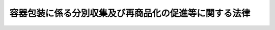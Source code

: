 .. _H07HO112:

======================================================
容器包装に係る分別収集及び再商品化の促進等に関する法律
======================================================

.. raw:: html
    
    
    <b>容器包装に係る分別収集及び再商品化の促進等に関する法律<br>
    （平成七年六月十六日法律第百十二号）</b><br><br><div align="right">最終改正：平成二三年八月三〇日法律第一〇五号</div><br><a name="0000000000000000000000000000000000000000000000000000000000000000000000000000000"></a>
    <br>
    　<a href="#1000000000001000000000000000000000000000000000000000000000000000000000000000000" target="data">第一章　総則（第一条・第二条）</a>
    <br>
    　<a href="#1000000000002000000000000000000000000000000000000000000000000000000000000000000" target="data">第二章　基本方針等（第三条―第六条）</a>
    <br>
    　<a href="#1000000000003000000000000000000000000000000000000000000000000000000000000000000" target="data">第三章　再商品化計画（第七条）</a>
    <br>
    　<a href="#1000000000004000000000000000000000000000000000000000000000000000000000000000000" target="data">第四章　排出の抑制（第七条の二―第七条の七）  </a>
    <br>
    　<a href="#1000000000005000000000000000000000000000000000000000000000000000000000000000000" target="data">第五章　分別収集（第八条―第十条の二）</a>
    <br>
    　<a href="#1000000000006000000000000000000000000000000000000000000000000000000000000000000" target="data">第六章　再商品化の実施（第十一条―第二十条） </a>
    <br>
    　<a href="#1000000000007000000000000000000000000000000000000000000000000000000000000000000" target="data">第七章　指定法人（第二十一条―第三十二条） </a>
    <br>
    　<a href="#1000000000008000000000000000000000000000000000000000000000000000000000000000000" target="data">第八章　雑則（第三十三条―第四十五条） </a>
    <br>
    　<a href="#1000000000009000000000000000000000000000000000000000000000000000000000000000000" target="data">第九章　罰則（第四十六条―第四十九条） </a>
    <br>
    　<a href="#5000000000000000000000000000000000000000000000000000000000000000000000000000000" target="data">附則</a>
    <br><p>　　　<b><a name="1000000000001000000000000000000000000000000000000000000000000000000000000000000">第一章　総則</a>
    </b>
    </p><p>
    </p><div class="arttitle"><a name="1000000000000000000000000000000000000000000000000100000000000000000000000000000">（目的）</a>
    </div><div class="item"><b>第一条</b>
    <a name="1000000000000000000000000000000000000000000000000100000000001000000000000000000"></a>
    　この法律は、容器包装廃棄物の排出の抑制並びにその分別収集及びこれにより得られた分別基準適合物の再商品化を促進するための措置を講ずること等により、一般廃棄物の減量及び再生資源の十分な利用等を通じて、廃棄物の適正な処理及び資源の有効な利用の確保を図り、もって生活環境の保全及び国民経済の健全な発展に寄与することを目的とする。
    </div>
    
    <p>
    </p><div cla>
    <div class="item"><b><a name="1000000000000000000000000000000000000000000000000200000000002000000000000000000">２</a>
    </b>
    　この法律において「特定容器」とは、容器包装のうち、商品の容器（商品の容器自体が有償である場合を含む。）であるものとして主務省令で定めるものをいう。
    </div>
    <div class="item"><b><a name="1000000000000000000000000000000000000000000000000200000000003000000000000000000">３</a>
    </b>
    　この法律において「特定包装」とは、容器包装のうち、特定容器以外のものをいう。
    </div>
    <div class="item"><b><a name="1000000000000000000000000000000000000000000000000200000000004000000000000000000">４</a>
    </b>
    　この法律において「容器包装廃棄物」とは、容器包装が一般廃棄物（<a href="/cgi-bin/idxrefer.cgi?H_FILE=%8f%ba%8e%6c%8c%dc%96%40%88%ea%8e%4f%8e%b5&amp;REF_NAME=%94%70%8a%fc%95%a8%82%cc%8f%88%97%9d%8b%79%82%d1%90%b4%91%7c%82%c9%8a%d6%82%b7%82%e9%96%40%97%a5&amp;ANCHOR_F=&amp;ANCHOR_T=" target="inyo">廃棄物の処理及び清掃に関する法律</a>
    （昭和四十五年法律第百三十七号。以下「廃棄物処理法」という。）<a href="/cgi-bin/idxrefer.cgi?H_FILE=%8f%ba%8e%6c%8c%dc%96%40%88%ea%8e%4f%8e%b5&amp;REF_NAME=%91%e6%93%f1%8f%f0%91%e6%93%f1%8d%80&amp;ANCHOR_F=1000000000000000000000000000000000000000000000000200000000002000000000000000000&amp;ANCHOR_T=1000000000000000000000000000000000000000000000000200000000002000000000000000000#1000000000000000000000000000000000000000000000000200000000002000000000000000000" target="inyo">第二条第二項</a>
    に規定する一般廃棄物をいう。以下同じ。）となったものをいう。
    </div>
    <div class="item"><b><a name="1000000000000000000000000000000000000000000000000200000000005000000000000000000">５</a>
    </b>
    　この法律において「分別収集」とは、廃棄物を分別して収集し、及びその収集した廃棄物について、必要に応じ、分別、圧縮その他環境省令で定める行為を行うことをいう。
    </div>
    <div class="item"><b><a name="1000000000000000000000000000000000000000000000000200000000006000000000000000000">６</a>
    </b>
    　この法律において「分別基準適合物」とは、市町村が第八条に規定する市町村分別収集計画に基づき容器包装廃棄物について分別収集をして得られた物のうち、環境省令で定める基準に適合するものであって、主務省令で定める設置の基準に適合する施設として主務大臣が市町村の意見を聴いて指定する施設において保管されているもの（有償又は無償で譲渡できることが明らかで再商品化をする必要がない物として主務省令で定める物を除く。）をいう。
    </div>
    <div class="item"><b><a name="1000000000000000000000000000000000000000000000000200000000007000000000000000000">７</a>
    </b>
    　この法律において「特定分別基準適合物」とは、主務省令で定める容器包装の区分（以下「容器包装区分」という。）ごとに主務省令で定める分別基準適合物をいう。
    </div>
    <div class="item"><b><a name="1000000000000000000000000000000000000000000000000200000000008000000000000000000">８</a>
    </b>
    　この法律において分別基準適合物について「再商品化」とは、次に掲げる行為をいう。
    <div class="number"><b><a name="1000000000000000000000000000000000000000000000000200000000008000000001000000000">一</a>
    </b>
    　自ら分別基準適合物を製品（燃料として利用される製品にあっては、政令で定めるものに限る。）の原材料として利用すること。
    </div>
    <div class="number"><b><a name="1000000000000000000000000000000000000000000000000200000000008000000002000000000">二</a>
    </b>
    　自ら燃料以外の用途で分別基準適合物を製品としてそのまま使用すること。
    </div>
    <div class="number"><b><a name="1000000000000000000000000000000000000000000000000200000000008000000003000000000">三</a>
    </b>
    　分別基準適合物について、第一号に規定する製品の原材料として利用する者に有償又は無償で譲渡し得る状態にすること。
    </div>
    <div class="number"><b><a name="1000000000000000000000000000000000000000000000000200000000008000000004000000000">四</a>
    </b>
    　分別基準適合物について、第一号に規定する製品としてそのまま使用する者に有償又は無償で譲渡し得る状態にすること。
    </div>
    </div>
    <div class="item"><b><a name="1000000000000000000000000000000000000000000000000200000000009000000000000000000">９</a>
    </b>
    　この法律において容器包装について「用いる」とは、次に掲げる行為をいう。
    <div class="number"><b><a name="1000000000000000000000000000000000000000000000000200000000009000000001000000000">一</a>
    </b>
    　その販売する商品を容器包装に入れ、又は容器包装で包む行為（他の者（<a href="/cgi-bin/idxrefer.cgi?H_FILE=%8f%ba%93%f1%8e%6c%96%40%93%f1%93%f1%94%aa&amp;REF_NAME=%8a%4f%8d%91%88%d7%91%d6%8b%79%82%d1%8a%4f%8d%91%96%66%88%d5%96%40&amp;ANCHOR_F=&amp;ANCHOR_T=" target="inyo">外国為替及び外国貿易法</a>
    （昭和二十四年法律第二百二十八号）<a href="/cgi-bin/idxrefer.cgi?H_FILE=%8f%ba%93%f1%8e%6c%96%40%93%f1%93%f1%94%aa&amp;REF_NAME=%91%e6%98%5a%8f%f0&amp;ANCHOR_F=1000000000000000000000000000000000000000000000000600000000000000000000000000000&amp;ANCHOR_T=1000000000000000000000000000000000000000000000000600000000000000000000000000000#1000000000000000000000000000000000000000000000000600000000000000000000000000000" target="inyo">第六条</a>
    に規定する非居住者を除く。以下この項及び次項において同じ。）の委託（主務省令で定めるものに限る。以下この項において同じ。）を受けて行うものを除く。）
    </div>
    <div class="number"><b><a name="1000000000000000000000000000000000000000000000000200000000009000000002000000000">二</a>
    </b>
    　その販売する商品で容器包装に入れられ、又は容器包装で包まれたものを輸入する行為（他の者の委託を受けて行うものを除く。）
    </div>
    <div class="number"><b><a name="1000000000000000000000000000000000000000000000000200000000009000000003000000000">三</a>
    </b>
    　前二号に掲げる行為を他の者に対し委託をする行為
    </div>
    </div>
    <div class="item"><b><a name="1000000000000000000000000000000000000000000000000200000000010000000000000000000">１０</a>
    </b>
    　この法律において特定容器について「製造等」とは、次に掲げる行為をいう。
    <div class="number"><b><a name="1000000000000000000000000000000000000000000000000200000000010000000001000000000">一</a>
    </b>
    　特定容器を製造する行為（他の者の委託（主務省令で定めるものに限る。以下この項において同じ。）を受けて行うものを除く。）
    </div>
    <div class="number"><b><a name="1000000000000000000000000000000000000000000000000200000000010000000002000000000">二</a>
    </b>
    　特定容器を輸入する行為（他の者の委託を受けて行うものを除く。）
    </div>
    <div class="number"><b><a name="1000000000000000000000000000000000000000000000000200000000010000000003000000000">三</a>
    </b>
    　前二号に掲げる行為を他の者に対し委託をする行為
    </div>
    </div>
    <div class="item"><b><a name="1000000000000000000000000000000000000000000000000200000000011000000000000000000">１１</a>
    </b>
    　この法律において「特定容器利用事業者」とは、その事業（収益事業であって主務省令で定めるものに限る。以下同じ。）において、その販売する商品について、特定容器を用いる事業者であって、次に掲げる者以外の者をいう。
    <div class="number"><b><a name="1000000000000000000000000000000000000000000000000200000000011000000001000000000">一</a>
    </b>
    　国
    </div>
    <div class="number"><b><a name="1000000000000000000000000000000000000000000000000200000000011000000002000000000">二</a>
    </b>
    　地方公共団体
    </div>
    <div class="number"><b><a name="1000000000000000000000000000000000000000000000000200000000011000000003000000000">三</a>
    </b>
    　特別の法律により特別の設立行為をもって設立された法人又は特別の法律により設立され、かつ、その設立に関し行政庁の認可を要する法人のうち、政令で定めるもの
    </div>
    <div class="number"><b><a name="1000000000000000000000000000000000000000000000000200000000011000000004000000000">四</a>
    </b>
    　<a href="/cgi-bin/idxrefer.cgi?H_FILE=%8f%ba%8e%4f%94%aa%96%40%88%ea%8c%dc%8e%6c&amp;REF_NAME=%92%86%8f%ac%8a%e9%8b%c6%8a%ee%96%7b%96%40&amp;ANCHOR_F=&amp;ANCHOR_T=" target="inyo">中小企業基本法</a>
    （昭和三十八年法律第百五十四号）<a href="/cgi-bin/idxrefer.cgi?H_FILE=%8f%ba%8e%4f%94%aa%96%40%88%ea%8c%dc%8e%6c&amp;REF_NAME=%91%e6%93%f1%8f%f0%91%e6%8c%dc%8d%80&amp;ANCHOR_F=1000000000000000000000000000000000000000000000000200000000005000000000000000000&amp;ANCHOR_T=1000000000000000000000000000000000000000000000000200000000005000000000000000000#1000000000000000000000000000000000000000000000000200000000005000000000000000000" target="inyo">第二条第五項</a>
    に規定する小規模企業者その他の政令で定める者であって、その事業年度（その期間が一年を超える場合は、当該期間をその開始の日以後一年ごとに区分した各期間）における政令で定める売上高が政令で定める金額以下である者
    </div>
    </div>
    <div class="item"><b><a name="1000000000000000000000000000000000000000000000000200000000012000000000000000000">１２</a>
    </b>
    　この法律において「特定容器製造等事業者」とは、特定容器の製造等の事業を行う者であって、前項各号に掲げる者以外の者をいう。
    </div>
    <div class="item"><b><a name="1000000000000000000000000000000000000000000000000200000000013000000000000000000">１３</a>
    </b>
    　この法律において「特定包装利用事業者」とは、その事業において、その販売する商品について、特定包装を用いる事業者であって、第十一項各号に掲げる者以外の者をいう。
    </div>
    
    
    <p>　　　<b><a name="1000000000002000000000000000000000000000000000000000000000000000000000000000000">第二章　基本方針等</a>
    </b>
    </p><p>
    </p><div class="arttitle"><a name="1000000000000000000000000000000000000000000000000300000000000000000000000000000">（基本方針）</a>
    </div><div class="item"><b>第三条</b>
    <a name="1000000000000000000000000000000000000000000000000300000000001000000000000000000"></a>
    　主務大臣は、容器包装廃棄物の排出の抑制並びにその分別収集及び分別基準適合物の再商品化等を総合的かつ計画的に推進するため、容器包装廃棄物の排出の抑制並びにその分別収集及び分別基準適合物の再商品化の促進等に関する基本方針（以下「基本方針」という。）を定めるものとする。
    </div>
    <div class="item"><b><a name="1000000000000000000000000000000000000000000000000300000000002000000000000000000">２</a>
    </b>
    　基本方針においては、次に掲げる事項を定めるものとする。
    <div class="number"><b><a name="1000000000000000000000000000000000000000000000000300000000002000000001000000000">一</a>
    </b>
    　容器包装廃棄物の排出の抑制並びにその分別収集及び分別基準適合物の再商品化の促進等の基本的方向
    </div>
    <div class="number"><b><a name="1000000000000000000000000000000000000000000000000300000000002000000002000000000">二</a>
    </b>
    　容器包装廃棄物の排出の抑制を促進するための方策に関する事項
    </div>
    <div class="number"><b><a name="1000000000000000000000000000000000000000000000000300000000002000000003000000000">三</a>
    </b>
    　容器包装廃棄物の分別収集に積極的に取り組むべき地域に関する事項及び容器包装廃棄物の分別収集の促進のための方策に関する事項
    </div>
    <div class="number"><b><a name="1000000000000000000000000000000000000000000000000300000000002000000004000000000">四</a>
    </b>
    　分別収集された容器包装廃棄物の再商品化のための円滑な引渡しその他の適正な処理に関する事項
    </div>
    <div class="number"><b><a name="1000000000000000000000000000000000000000000000000300000000002000000005000000000">五</a>
    </b>
    　分別基準適合物の再商品化等の促進のための方策に関する事項
    </div>
    <div class="number"><b><a name="1000000000000000000000000000000000000000000000000300000000002000000006000000000">六</a>
    </b>
    　円滑かつ効率的な容器包装廃棄物の分別収集及び分別基準適合物の再商品化のために必要とされる調整に関する事項
    </div>
    <div class="number"><b><a name="1000000000000000000000000000000000000000000000000300000000002000000007000000000">七</a>
    </b>
    　環境の保全に資するものとしての容器包装廃棄物の排出の抑制並びにその分別収集及び分別基準適合物の再商品化等の促進の意義に関する知識の普及に係る事項
    </div>
    <div class="number"><b><a name="1000000000000000000000000000000000000000000000000300000000002000000008000000000">八</a>
    </b>
    　その他容器包装廃棄物の排出の抑制並びにその分別収集及び分別基準適合物の再商品化の促進等に関する重要事項
    </div>
    </div>
    <div class="item"><b><a name="1000000000000000000000000000000000000000000000000300000000003000000000000000000">３</a>
    </b>
    　主務大臣は、基本方針を定め、又はこれを変更したときは、遅滞なく、これを公表しなければならない。
    </div>
    
    <p>
    </p><div class="arttitle"><a name="1000000000000000000000000000000000000000000000000400000000000000000000000000000">（事業者及び消費者の責務）</a>
    </div><div class="item"><b>第四条</b>
    <a name="1000000000000000000000000000000000000000000000000400000000001000000000000000000"></a>
    　事業者及び消費者は、繰り返して使用することが可能な容器包装の使用、容器包装の過剰な使用の抑制等の容器包装の使用の合理化により容器包装廃棄物の排出を抑制するよう努めるとともに、分別基準適合物の再商品化をして得られた物又はこれを使用した物の使用等により容器包装廃棄物の分別収集、分別基準適合物の再商品化等を促進するよう努めなければならない。
    </div>
    
    <p>
    </p><div class="arttitle"><a name="1000000000000000000000000000000000000000000000000500000000000000000000000000000">（国の責務）</a>
    </div><div class="item"><b>第五条</b>
    <a name="1000000000000000000000000000000000000000000000000500000000001000000000000000000"></a>
    　国は、容器包装廃棄物の排出の抑制並びにその分別収集及び分別基準適合物の再商品化等を促進するために必要な資金の確保その他の措置を講ずるよう努めなければならない。
    </div>
    <div class="item"><b><a name="1000000000000000000000000000000000000000000000000500000000002000000000000000000">２</a>
    </b>
    　国は、物品の調達に当たっては、容器包装廃棄物の排出の抑制に資する物又は分別基準適合物の再商品化をして得られた物若しくはこれを使用した物の利用を促進するよう必要な考慮を払うものとする。 
    </div>
    <div class="item"><b><a name="1000000000000000000000000000000000000000000000000500000000003000000000000000000">３</a>
    </b>
    　国は、容器包装に関する情報の収集、整理及び活用、容器包装廃棄物の排出の抑制並びにその分別収集及び分別基準適合物の再商品化等の促進に資する科学技術の振興を図るための研究開発の推進及びその成果の普及等必要な措置を講ずるよう努めなければならない。
    </div>
    <div class="item"><b><a name="1000000000000000000000000000000000000000000000000500000000004000000000000000000">４</a>
    </b>
    　国は、教育活動、広報活動等を通じて、容器包装廃棄物の排出の抑制並びにその分別収集及び分別基準適合物の再商品化の促進等に関する国民の理解を深めるとともに、その実施に関する国民の協力を求めるよう努めなければならない。
    </div>
    
    <p>
    </p><div class="arttitle"><a name="1000000000000000000000000000000000000000000000000600000000000000000000000000000">（地方公共団体の責務）</a>
    </div><div class="item"><b>第六条</b>
    <a name="1000000000000000000000000000000000000000000000000600000000001000000000000000000"></a>
    　市町村は、その区域内における容器包装廃棄物の分別収集に必要な措置を講ずるよう努めなければならない。
    </div>
    <div class="item"><b><a name="1000000000000000000000000000000000000000000000000600000000002000000000000000000">２</a>
    </b>
    　都道府県は、市町村に対し、前項の責務が十分に果たされるように必要な技術的援助を与えることに努めなければならない。
    </div>
    <div class="item"><b><a name="1000000000000000000000000000000000000000000000000600000000003000000000000000000">３</a>
    </b>
    　都道府県及び市町村は、国の施策に準じて、容器包装廃棄物の排出の抑制及び分別基準適合物の再商品化等を促進するよう必要な措置を講ずることに努めなければならない。
    </div>
    
    
    <p>　　　<b><a name="1000000000003000000000000000000000000000000000000000000000000000000000000000000">第三章　再商品化計画</a>
    </b>
    </p><p>
    </p><div class="item"><b><a name="1000000000000000000000000000000000000000000000000700000000000000000000000000000">第七条</a>
    </b>
    <a name="1000000000000000000000000000000000000000000000000700000000001000000000000000000"></a>
    　主務大臣は、基本方針に即して、主務省令で定めるところにより、三年ごとに、五年を一期とする分別基準適合物の再商品化に関する計画（以下「再商品化計画」という。）を定めなければならない。
    </div>
    <div class="item"><b><a name="1000000000000000000000000000000000000000000000000700000000002000000000000000000">２</a>
    </b>
    　再商品化計画においては、特定分別基準適合物ごとに、次に掲げる事項を定めるものとする。
    <div class="number"><b><a name="1000000000000000000000000000000000000000000000000700000000002000000001000000000">一</a>
    </b>
    　各年度において再商品化がされる当該特定分別基準適合物の量の見込み
    </div>
    <div class="number"><b><a name="1000000000000000000000000000000000000000000000000700000000002000000002000000000">二</a>
    </b>
    　当該特定分別基準適合物の再商品化をするための施設の設置に関する事項
    </div>
    <div class="number"><b><a name="1000000000000000000000000000000000000000000000000700000000002000000003000000000">三</a>
    </b>
    　当該特定分別基準適合物の再商品化の具体的方策に関する事項
    </div>
    <div class="number"><b><a name="1000000000000000000000000000000000000000000000000700000000002000000004000000000">四</a>
    </b>
    　その他当該特定分別基準適合物の再商品化の実施に関し重要な事項
    </div>
    </div>
    <div class="item"><b><a name="1000000000000000000000000000000000000000000000000700000000003000000000000000000">３</a>
    </b>
    　主務大臣は、再商品化計画を定め、又はこれを変更したときは、遅滞なく、これを公表しなければならない。
    </div>
    
    
    <p>　　　<b><a name="1000000000004000000000000000000000000000000000000000000000000000000000000000000">第四章　排出の抑制</a>
    </b>
    </p><p>
    </p><div class="arttitle"><a name="1000000000000000000000000000000000000000000000000700200000000000000000000000000">（容器包装廃棄物排出抑制推進員）</a>
    </div><div class="item"><b>第七条の二</b>
    <a name="1000000000000000000000000000000000000000000000000700200000001000000000000000000"></a>
    　環境大臣は、容器包装廃棄物の排出を抑制するための活動の推進に熱意と識見を有する者のうちから、容器包装廃棄物排出抑制推進員を委嘱することができる。
    </div>
    <div class="item"><b><a name="1000000000000000000000000000000000000000000000000700200000002000000000000000000">２</a>
    </b>
    　容器包装廃棄物排出抑制推進員は、次に掲げる活動を行う。
    <div class="number"><b><a name="1000000000000000000000000000000000000000000000000700200000002000000001000000000">一</a>
    </b>
    　容器包装廃棄物の排出の状況及び事業者と消費者との連携による容器包装廃棄物の排出を抑制するための取組の重要性について啓発をすること。
    </div>
    <div class="number"><b><a name="1000000000000000000000000000000000000000000000000700200000002000000002000000000">二</a>
    </b>
    　容器包装廃棄物の排出の状況及び排出を抑制するための取組に関する調査を行い、消費者に対し、その求めに応じ当該調査に基づく指導及び助言をすること。
    </div>
    <div class="number"><b><a name="1000000000000000000000000000000000000000000000000700200000002000000003000000000">三</a>
    </b>
    　容器包装廃棄物の排出の抑制を促進するために国又は地方公共団体が行う施策に必要な協力をすること。
    </div>
    </div>
    <div class="item"><b><a name="1000000000000000000000000000000000000000000000000700200000003000000000000000000">３</a>
    </b>
    　環境大臣は、容器包装廃棄物排出抑制推進員が実施する容器包装廃棄物の排出を抑制するための活動を支援するため、情報の提供その他の必要な措置を講ずるように努めるものとする。
    </div>
    
    <p>
    </p><div class="arttitle"><a name="1000000000000000000000000000000000000000000000000700300000000000000000000000000">（環境大臣による情報の収集、整理及び提供等）</a>
    </div><div class="item"><b>第七条の三</b>
    <a name="1000000000000000000000000000000000000000000000000700300000001000000000000000000">装の使用の合理化の状況、容器包装の使用の合理化に関する技術水準その他の事情を勘案して定めるものとし、これらの事情の変動に応じて必要な改定をするものとする。
    </a></div>
    <div class="item"><b><a name="1000000000000000000000000000000000000000000000000700400000003000000000000000000">３</a>
    </b>
    　主務大臣は、第一項に規定する判断の基準となるべき事項を定めようとするときは、あらかじめ、環境大臣に協議しなければならない。これを変更し、又は廃止しようとするときも、同様とする。
    </div>
    <div class="item"><b><a name="1000000000000000000000000000000000000000000000000700400000004000000000000000000">４</a>
    </b>
    　環境大臣は、容器包装廃棄物の排出の抑制を促進するため必要があると認めるときは、第一項に規定する判断の基準となるべき事項に関し、主務大臣に対し、意見を述べることができる。
    </div>
    
    <p>
    </p><div class="arttitle"><a name="1000000000000000000000000000000000000000000000000700500000000000000000000000000">（指導及び助言）</a>
    </div><div class="item"><b>第七条の五</b>
    <a name="1000000000000000000000000000000000000000000000000700500000001000000000000000000"></a>
    　主務大臣は、容器包装廃棄物の排出の抑制を促進するため必要があると認めるときは、指定容器包装利用事業者に対し、前条第一項に規定する判断の基準となるべき事項を勘案して、容器包装の使用の合理化による容器包装廃棄物の排出の抑制の促進について必要な指導及び助言をすることができる。
    </div>
    
    <p>
    </p><div class="arttitle"><a name="1000000000000000000000000000000000000000000000000700600000000000000000000000000">（定期の報告）</a>
    </div><div class="item"><b>第七条の六</b>
    <a name="1000000000000000000000000000000000000000000000000700600000001000000000000000000"></a>
    　指定容器包装利用事業者（特定容器利用事業者又は特定包装利用事業者であるものに限る。）であって、その事業において用いる容器包装の量が政令で定める要件に該当するもの（以下「容器包装多量利用事業者」という。）は、毎年度、主務省令で定めるところにより、容器包装を用いた量及び容器包装の使用の合理化により容器包装廃棄物の排出の抑制を促進するために取り組んだ措置の実施の状況に関し、主務省令で定める事項を主務大臣に報告しなければならない。
    </div>
    
    <p>
    </p><div class="arttitle"><a name="1000000000000000000000000000000000000000000000000700700000000000000000000000000">（勧告及び命令）</a>
    </div><div class="item"><b>第七条の七</b>
    <a name="1000000000000000000000000000000000000000000000000700700000001000000000000000000"></a>
    　主務大臣は、容器包装多量利用事業者の容器包装の使用の合理化による容器包装廃棄物の排出の抑制の促進の状況が第七条の四第一項に規定する判断の基準となるべき事項に照らして著しく不十分であると認めるときは、当該容器包装多量利用事業者に対し、その判断の根拠を示して、容器包装の使用の合理化による容器包装廃棄物の排出の抑制の促進に関し必要な措置をとるべき旨の勧告をすることができる。
    </div>
    <div class="item"><b><a name="1000000000000000000000000000000000000000000000000700700000002000000000000000000">２</a>
    </b>
    　主務大臣は、前項に規定する勧告を受けた容器包装多量利用事業者がその勧告に従わなかったときは、その旨を公表することができる。
    </div>
    <div class="item"><b><a name="1000000000000000000000000000000000000000000000000700700000003000000000000000000">３</a>
    </b>
    　主務大臣は、第一項に規定する勧告を受けた容器包装多量利用事業者が、前項の規定によりその勧告に従わなかった旨を公表された後において、なお、正当な理由がなくてその勧告に係る措置をとらなかった場合において、容器包装の使用の合理化による容器包装廃棄物の排出の抑制の促進を著しく害すると認めるときは、審議会等（<a href="/cgi-bin/idxrefer.cgi?H_FILE=%8f%ba%93%f1%8e%4f%96%40%88%ea%93%f1%81%5a&amp;REF_NAME=%8d%91%89%c6%8d%73%90%ad%91%67%90%44%96%40&amp;ANCHOR_F=&amp;ANCHOR_T=" target="inyo">国家行政組織法</a>
    （昭和二十三年法律第百二十号）<a href="/cgi-bin/idxrefer.cgi?H_FILE=%8f%ba%93%f1%8e%4f%96%40%88%ea%93%f1%81%5a&amp;REF_NAME=%91%e6%94%aa%8f%f0&amp;ANCHOR_F=1000000000000000000000000000000000000000000000000800000000000000000000000000000&amp;ANCHOR_T=1000000000000000000000000000000000000000000000000800000000000000000000000000000#1000000000000000000000000000000000000000000000000800000000000000000000000000000" target="inyo">第八条</a>
    に規定する機関をいう。）で政令で定めるものの意見を聴いて、当該容器包装多量利用事業者に対し、その勧告に係る措置をとるべきことを命ずることができる。
    </div>
    
    
    <p>　　　<b><a name="1000000000005000000000000000000000000000000000000000000000000000000000000000000">第五章　分別収集</a>
    </b>
    </p><p>
    </p><div class="arttitle"><a name="1000000000000000000000000000000000000000000000000800000000000000000000000000000">（市町村分別収集計画）</a>
    </div><div class="item"><b>第八条</b>
    <a name="1000000000000000000000000000000000000000000000000800000000001000000000000000000"></a>
    　市町村は、容器包装廃棄物の分別収集をしようとするときは、環境省令で定めるところにより、三年ごとに、五年を一期とする当該市町村の区域内の容器包装廃棄物の分別収集に関する計画（以下「市町村分別収集計画」という。）を定めなければならない。
    </div>
    <div class="item"><b><a name="1000000000000000000000000000000000000000000000000800000000002000000000000000000">２</a>
    </b>
    　市町村分別収集計画においては、当該市町村の区域内の容器包装廃棄物の分別収集に関し、次に掲げる事項を定めるものとする。
    <div class="number"><b><a name="1000000000000000000000000000000000000000000000000800000000002000000001000000000">一</a>
    </b>
    　各年度における容器包装廃棄物の排出量の見込み
    </div>
    <div class="number"><b><a name="1000000000000000000000000000000000000000000000000800000000002000000002000000000">二</a>
    </b>
    　容器包装廃棄物の排出の抑制を促進するための方策に関する事項
    </div>
    <div class="number"><b><a name="1000000000000000000000000000000000000000000000000800000000002000000003000000000">三</a>
    </b>
    　分別収集をするものとした容器包装廃棄物の種類及び当該容器包装廃棄物の収集に係る分別の区分
    </div>
    <div class="number"><b><a name="1000000000000000000000000000000000000000000000000800000000002000000004000000000">四</a>
    </b>
    　各年度において得られる分別基準適合物の特定分別基準適合物ごとの量及び第二条第六項に規定する主務省令で定める物の量の見込み
    </div>
    <div class="number"><b><a name="1000000000000000000000000000000000000000000000000800000000002000000005000000000">五</a>
    </b>
    　分別収集を実施する者に関する基本的な事項
    </div>
    <div class="number"><b><a name="1000000000000000000000000000000000000000000000000800000000002000000006000000000">六</a>
    </b>
    　分別収集の用に供する施設の整備に関する事項
    </div>
    </div>
    <div class="item"><b><a name="1000000000000000000000000000000000000000000000000800000000003000000000000000000">３</a>
    </b>
    　市町村分別収集計画は、基本方針に即し、かつ、再商品化計画を勘案して定めるとともに、当該市町村が<a href="/cgi-bin/idxrefer.cgi?H_FILE=%8f%ba%8e%6c%8c%dc%96%40%88%ea%8e%4f%8e%b5&amp;REF_NAME=%94%70%8a%fc%95%a8%8f%88%97%9d%96%40%91%e6%98%5a%8f%f0%91%e6%88%ea%8d%80&amp;ANCHOR_F=1000000000000000000000000000000000000000000000000600000000001000000000000000000&amp;ANCHOR_T=1000000000000000000000000000000000000000000000000600000000001000000000000000000#1000000000000000000000000000000000000000000000000600000000001000000000000000000" target="inyo">廃棄物処理法第六条第一項</a>
    の規定により定める一般廃棄物処理計画に適合するものでなければならない。
    </div>
    <div class="item"><b><a name="1000000000000000000000000000000000000000000000000800000000004000000000000000000">４</a>
    </b>
    　市町村は、市町村分別収集計画を定め、又は変更したときは、遅滞なく、これを公表するよう努めるとともに、都道府県知事に提出しなければならない。
    </div>
    <div class="item"><b><a name="1000000000000000000000000000000000000000000000000800000000005000000000000000000">５</a>
    </b>
    　都道府県知事は、前項の規定により市町村分別収集計画の提出を受けたときは、市町村に対し、分別収集の実施に関する助言その他必要な援助をすることができる。
    </div>
    
    <p>
    </p><div class="arttitle"><a name="1000000000000000000000000000000000000000000000000900000000000000000000000000000">（都道府県分別収集促進計画）</a>
    </div><div class="item"><b>第九条</b>
    <a name="1000000000000000000000000000000000000000000000000900000000001000000000000000000"></a>
    　都道府県は、環境省令で定めるところにより、三年ごとに、五年を一期とする当該都道府県の区域内の容器包装廃棄物の分別収集の促進に関する計画（以下「都道府県分別収集促進計画」という。）を定めなければならない。
    </div>
    <div class="item"><b><a name="1000000000000000000000000000000000000000000000000900000000002000000000000000000">２</a>
    </b>
    　都道府県分別収集促進計画においては、当該都道府県の区域内の容器包装廃棄物の分別収集の促進に関し、次に掲げる事項を定めるものとする。
    <div class="number"><b><a name="1000000000000000000000000000000000000000000000000900000000002000000001000000000">一</a>
    </b>
    　当該都道府県の区域内の容器包装廃棄物について、各年度における市町村別の排出量の見込み及び当該排出見込量を合算して得られる量
    </div>
    <div class="number"><b><a name="1000000000000000000000000000000000000000000000000900000000002000000002000000000">二</a>
    </b>
    　当該都道府県の区域内において得られる分別基準適合物について、各年度において得られる特定分別基準適合物ごとの市町村別の量の見込み及び当該見込量を合算して得られる各年度における特定分別基準適合物ごとの量
    </div>
    <div class="number"><b><a name="1000000000000000000000000000000000000000000000000900000000002000000003000000000">三</a>
    </b>
    　当該都道府県の区域内において得られる第二条第六項に規定する主務省令で定める物について、各年度における市町村別の量の見込み及び当該見込量を合算して得られる量
    </div>
    <div class="number"><b><a name="1000000000000000000000000000000000000000000000000900000000002000000004000000000">四</a>
    </b>
    　容器包装廃棄物の排出の抑制及び分別収集の促進の意義に関する知識の普及並びに当該都道府県の区域内の市町村相互間の分別収集に関する情報の交換の促進に関する事項
    </div>
    </div>
    <div class="item"><b><a name="1000000000000000000000000000000000000000000000000900000000003000000000000000000">３</a>
    </b>
    　都道府県分別収集促進計画は、基本方針に即し、かつ、再商品化計画を勘案して定めなければならない。
    </div>
    <div class="item"><b><a name="1000000000000000000000000000000000000000000000000900000000004000000000000000000">４</a>
    </b>
    　都道府県分別収集促進計画（第二項第一号から第三号までに係る部分に限る。）は、当該都道府県の区域内の市町村の定める市町村分別収集計画（前条第二項第一号及び第四号に係る部分に限る。）に適合するものでなければならない。
    </div>
    <div class="item"><b><a name="1000000000000000000000000000000000000000000000000900000000005000000000000000000">５</a>
    </b>
    　都道府県は、都道府県分別収集促進計画を定め、又は変更したときは、遅滞なく、これを公表するよう努めるとともに、環境大臣に提出しなければならない。
    </div>
    <div class="item"><b><a name="1000000000000000000000000000000000000000000000000900000000006000000000000000000">６</a>
    </b>
    　環境大臣は、前項の規定によりすべての都道府県から都道府県分別収集促進計画の提出を受けたときは、第二項第二号に規定する特定分別基準適合物ごとの量を合算して得られる各年度における特定分別基準適合物ごとの総量を公表しなければならない。
    </div>
    <div class="item"><b><a name="1000000000000000000000000000000000000000000000000900000000007000000000000000000">７</a>
    </b>
    　環境大臣は、第五項の規定により都道府県分別収集促進計画の提出を受けたときは、都道府県に対し、助言その他必要な援助をすることができる。
    </div>
    
    <p>
    </p><div class="arttitle"><a name="1000000000000000000000000000000000000000000000001000000000000000000000000000000">（容器包装廃棄物の分別収集等）</a>
    </div><div class="item"><b>第十条</b>
    <a name="1000000000000000000000000000000000000000000000001000000000001000000000000000000"></a>
    　市町村は、市町村分別収集計画を定めたときは、これに従って容器包装廃棄物の分別収集をしなければならない。
    </div>
    <div class="item"><b><a name="1000000000000000000000000000000000000000000000001000000000002000000000000000000">２</a>
    </b>
    　市町村は、容器包装廃棄物の分別収集をするときは、当該市町村の区域内において容器包装廃棄物を排出する者が遵守すべき分別の基準を定めるとともに、これを周知させるために必要な措置を講じなければならない。
    </div>
    <div class="item"><b><a name="1000000000000000000000000000000000000000000000001000000000003000000000000000000">３</a>
    </b>
    　前項に規定する分別の基準が定められたときは、当該市町村の区域内において容器包装廃棄物を排出する者は、当該基準に従い、容器包装廃棄物を適正に分別して排出しなければならない。
    </div>
    <div class="item"><b><a name="1000000000000000000000000000000000000000000000001000000000004000000000000000000">４</a>
    </b>
    　第二項に規定する分別の基準を定めた市町村は、当該市町村の区域内において容器包装廃棄物を排出する者が当該分別の基準に従い容器包装廃棄物を適正に分別して排出することを促進するために必要な措置を講ずるよう努めるものとする。
    </div>
    
    <p>
    </p><div class="arttitle"><a name="1000000000000000000000000000000000000000000000001000200000000000000000000000000">（市町村に対する金銭の支払）</a>
    </div><div class="item"><b>第十条の二</b>
    <a name="1000000000000000000000000000000000000000000000001000200000001000000000000000000"></a>
    　市町村から特定分別基準適合物の引渡しを受けた指定法人（第二十一条第一項に規定する指定法人をいう。第十四条及び第十五条第一項において同じ。）又は認定特定事業者（第十六条第一項に規定する認定特定事業者をいう。）は、その再商品化に現に要した費用の総額として主務省令で定めるところにより算定される額が再商品化に要すると見込まれた費用の総額として主務省令で定めるところにより算定される額を下回るときは、その差額に相当する額のうち、各市町村の再商品化の合理化に寄与する程度を勘案して主務省令で定めるところにより算定される額の金銭を、主務省令で定めるところにより、当該各市町村に対して支払わなければならない。
    </div>
    
    
    <p>　　　<b><a name="1000000000006000000000000000000000000000000000000000000000000000000000000000000">第六章　再商品化の実施</a>
    </b>
    </p><p>
    </p><div class="arttitle"><a name="1000000000000000000000000000000000000000000000001100000000000000000000000000000">（特定容器利用事業者の再商品化義務）</a>
    </div><div class="item"><b>第十一条</b>
    <a name="1000000000000000000000000000000000000000000000001100000000001000000000000000000"></a>
    　特定容器利用事業者は、毎年度、主務省令で定めるところにより、その事業において用いる特定容器（第十八条第一項の認定に係る特定容器及び本邦から輸出される商品に係る特定容器を除く。次項第二号ロを除き、以下この条において同じ。）が属する容器包装区分に係る特定分別基準適合物について、再商品化義務量の再商品化をしなければならない。
    </div>
    <div class="item"><b><a name="1000000000000000000000000000000000000000000000001100000000002000000000000000000">２</a>
    </b>
    　前項の再商品化義務量は、特定分別基準適合物ごとに、第一号に掲げる量に第二号に掲げる率を乗じて得た量に相当する量とする。
    <div class="number"><b><a name="1000000000000000000000000000000000000000000000001100000000002000000001000000000">一</a>
    </b>
    　再商品化義務総量に、再商品化義務総量のうち特定容器利用事業者又は特定容器製造等事業者により再商品化がされるべき量の占める比率として主務大臣が定める比率を乗じて得た量
    </div>
    <div class="number"><b><a name="1000000000000000000000000000000000000000000000001100000000002000000002000000000">二</a>
    </b>
    　当該特定容器利用事業者が当該特定分別基準適合物に係る特定容器を用いて行う事業が属する主務省令で定める業種ごとに、イに掲げる比率にロに掲げる率を乗じて得た率に、ハに掲げる量をニに掲げる量で除して得た率を乗じて得られる率を算定し、これらの業種ごとに算定した率を合算して得られる率<div class="para1"><b>イ</b>　前号に掲げる量のうち、当該業種に属する事業において当該特定容器を用いる特定容器利用事業者又は当該業種に属する事業において用いられる当該特定容器の製造等をする特定容器製造等事業者により再商品化がされるべき量の占める比率として主務大臣が定める比率</div>
    <div class="para1"><b>ロ</b>　当該業種に属する事業において当該特定容器を用いた商品の当該年度における販売見込額の総額を、当該総額と製造等をされた当該特定容器であって当該業種に属する事業において用いられるものの当該年度における販売見込額の総額との合算額で除して得た率を基礎として主務大臣が定める率</div>
    <div class="para1"><b>ハ</b>　当該特定容器利用事業者が当該業種に属する事業において用いる当該特定容器の当該年度において販売する商品に用いる量のうち、容器包装廃棄物として排出される見込量として主務省令で定めるところにより算定される量</div>
    <div class="para1"><b>ニ</b>　すべての特定容器利用事業者が当該業種に属する事業において用いる当該特定容器の当該年度において販売する商品に用いる量のうち、容器包装廃棄物として排出される見込量として主務大臣が定める量</div>
    
    </div>
    </div>
    <div class="item"><b><a name="1000000000000000000000000000000000000000000000001100000000003000000000000000000">３</a>
    </b>
    　前項第一号の再商品化義務総量は、当該年度における当該特定分別基準適合物の第九条第六項に規定する総量に特定事業者責任比率（当該特定分別基準適合物の量のうち、特定容器利用事業者、特定容器製造等事業者又は特定包装利用事業者（以下「特定事業者」という。）により再商品化がされるべき量の占める比率として主務大臣が定める比率をいう。以下この項において同じ。）を乗じて得た量と、当該年度の前年度の末までに得られた当該特定分別基準適合物であって再商品化がされなかったものの量のうち当該年度において特定事業者により再商品化がされるべき量として主務省令で定めるところにより算定される量とを合算して得た量（その量が当該年度における当該特定分別基準適合物の第七条第二項第一号に掲げる量に特定事業者責任比率を乗じて得た量を超えるときは、当該乗じて得た量）を基礎として主務大臣が定める量とする。
    </div>
    
    <p>
    </p><div class="arttitle"><a name="1000000000000000000000000000000000000000000000001200000000000000000000000000000">（特定容器製造等事業者の再商品化義務）</a>
    </div><div class="item"><b>第十二条</b>
    <a name="1000000000000000000000000000000000000000000000001200000000001000000000000000000"></a>
    　特定容器製造等事業者は、毎年度、主務省令で定めるところにより、その製造等をする特定容器（第十八条第一項の認定に係る特定容器及び本邦から輸出される特定容器を除く。以下この条において同じ。）が属する容器包装区分に係る特定分別基準適合物について、再商品化義務量の再商品化をしなければならない。
    </div>
    <div class="item"><b><a name="1000000000000000000000000000000000000000000000001200000000002000000000000000000">２</a>
    </b>
    　前項の再商品化義務量は、特定分別基準適合物ごとに、第一号に掲げる量に第二号に掲げる率を乗じて得た量に相当する量とする。
    <div class="number"><b><a name="1000000000000000000000000000000000000000000000001200000000002000000001000000000">一</a>
    </b>
    　前条第二項第一号に掲げる量
    </div>
    <div class="number"><b><a name="1000000000000000000000000000000000000000000000001200000000002000000002000000000">二</a>
    </b>
    　当該特定容器製造等事業者が製造等をする当該特定分別基準適合物に係る特定容器の用いられる事業が属する前条第二項第二号に規定する主務省令で定める業種ごとに、イに掲げる比率にロに掲げる率を乗じて得た率に、ハに掲げる量をニに掲げる量で除して得た率を乗じて得られる率を算定し、これらの業種ごとに算定した率を合算して得られる率<div class="para1"><b>イ</b>　前条第二項第二号イに掲げる比率</div>
    <div class="para1"><b>ロ</b>　一から前条第二項第二号ロに掲げる率を控除して得た率</div>
    <div class="para1"><b>ハ</b>　当該特定容器製造等事業者が製造等をする当該特定容器であって当該業種に属する事業において用いられるものの当該年度において販売する量のうち、容器包装廃棄物として排出される見込量として主務省令で定めるところにより算定される量</div>
    <div class="para1"><b>ニ</b>　すべての特定容器製造等事業者が製造等をする当該特定容器であって当該業種に属する事業において用いられるものの当該年度において販売する量のうち、容器包装廃棄物として排出される見込量として主務大臣が定める量</div>
    
    </div>
    </div>
    
    <p>
    </p><div class="arttitle"><a name="1000000000000000000000000000000000000000000000001300000000000000000000000000000">（特定包装利用事業者品化義務総量から同号に掲げる量を控除して得た量
    </a></div>
    <div class="number"><b><a name="1000000000000000000000000000000000000000000000001300000000002000000002000000000">二</a>
    </b>
    　当該特定包装利用事業者がその事業において用いる当該特定分別基準適合物に係る特定包装の当該年度において販売する商品に用いる量のうち、容器包装廃棄物として排出される見込量として主務省令で定めるところにより算定される量
    </div>
    <div class="number"><b><a name="1000000000000000000000000000000000000000000000001300000000002000000003000000000">三</a>
    </b>
    　すべての特定包装利用事業者がその事業において用いる当該特定包装の当該年度において販売する商品に用いる量のうち、容器包装廃棄物として排出される見込量として主務大臣が定める量
    </div>
    </div>
    
    <p>
    </p><div class="arttitle"><a name="1000000000000000000000000000000000000000000000001400000000000000000000000000000">（再商品化したものとみなされる場合）</a>
    </div><div class="item"><b>第十四条</b>
    <a name="1000000000000000000000000000000000000000000000001400000000001000000000000000000"></a>
    　特定事業者が、前三条に規定する再商品化義務量の全部又は一部の再商品化について指定法人と第二十三条第一項に規定する再商品化契約を締結し、当該契約に基づく自らの債務を履行したときは、当該特定事業者は、その委託した量に相当する当該特定分別基準適合物の量について再商品化をしたものとみなす。
    </div>
    
    <p>
    </p><div class="arttitle"><a name="1000000000000000000000000000000000000000000000001500000000000000000000000000000">（再商品化の認定）</a>
    </div><div class="item"><b>第十五条</b>
    <a name="1000000000000000000000000000000000000000000000001500000000001000000000000000000"></a>
    　特定事業者は、第十一条から第十三条までに規定する再商品化義務量の全部又は一部について再商品化をしようとするとき（指定法人以外の者に委託して再商品化をしようとするときを含む。）は、主務省令で定めるところにより、次の各号のいずれにも適合していることについて、主務大臣の認定を受けなければならない。
    <div class="number"><b><a name="1000000000000000000000000000000000000000000000001500000000001000000001000000000">一</a>
    </b>
    　当該再商品化に必要な行為を実施する者が主務省令で定める基準に適合すること。
    </div>
    <div class="number"><b><a name="1000000000000000000000000000000000000000000000001500000000001000000002000000000">二</a>
    </b>
    　前号に規定する者が主務省令で定める基準に適合する施設を有すること。
    </div>
    <div class="number"><b><a name="1000000000000000000000000000000000000000000000001500000000001000000003000000000">三</a>
    </b>
    　当該再商品化に係る次項第五号に掲げる量が、主務省令で定める特定分別基準適合物の地域に関する基準に適合していること。
    </div>
    </div>
    <div class="item"><b><a name="1000000000000000000000000000000000000000000000001500000000002000000000000000000">２</a>
    </b>
    　前項の認定を受けようとする者は、主務省令で定めるところにより、次に掲げる事項を記載した申請書その他主務省令で定める書類を主務大臣に提出しなければならない。
    <div class="number"><b><a name="1000000000000000000000000000000000000000000000001500000000002000000001000000000">一</a>
    </b>
    　氏名又は名称及び住所並びに法人にあっては、その代表者の氏名
    </div>
    <div class="number"><b><a name="1000000000000000000000000000000000000000000000001500000000002000000002000000000">二</a>
    </b>
    　その事業において用いる特定容器、その事業において製造等をする特定容器又はその事業において用いる特定包装の種類及び量並びに当該特定容器又は当該特定包装の属する容器包装区分
    </div>
    <div class="number"><b><a name="1000000000000000000000000000000000000000000000001500000000002000000003000000000">三</a>
    </b>
    　前号の容器包装区分に係る特定分別基準適合物の第十一条から第十三条までに規定する再商品化義務量
    </div>
    <div class="number"><b><a name="1000000000000000000000000000000000000000000000001500000000002000000004000000000">四</a>
    </b>
    　当該認定に係る再商品化をしようとする特定分別基準適合物
    </div>
    <div class="number"><b><a name="1000000000000000000000000000000000000000000000001500000000002000000005000000000">五</a>
    </b>
    　前号の特定分別基準適合物の量及び当該特定分別基準適合物の市町村別の量
    </div>
    <div class="number"><b><a name="1000000000000000000000000000000000000000000000001500000000002000000006000000000">六</a>
    </b>
    　当該認定に係る再商品化に必要な行為を実施する者及び当該再商品化の用に供する施設
    </div>
    </div>
    <div class="item"><b><a name="1000000000000000000000000000000000000000000000001500000000003000000000000000000">３</a>
    </b>
    　主務大臣は、第一項の認定の申請に係る再商品化が同項各号のいずれにも適合していると認めるときは、同項の認定をするものとする。
    </div>
    
    <p>
    </p><div class="arttitle"><a name="1000000000000000000000000000000000000000000000001600000000000000000000000000000">（変更の認定）</a>
    </div><div class="item"><b>第十六条</b>
    <a name="1000000000000000000000000000000000000000000000001600000000001000000000000000000"></a>
    　前条第一項の認定を受けた特定事業者（以下「認定特定事業者」という。）は、同条第二項第三号から第六号までに掲げる事項の変更（主務省令で定める軽微な変更を除く。）をしようとするときは、主務大臣の認定を受けなければならない。
    </div>
    <div class="item"><b><a name="1000000000000000000000000000000000000000000000001600000000002000000000000000000">２</a>
    </b>
    　前条第二項及び第三項の規定は、前項の変更の認定について準用する。
    </div>
    
    <p>
    </p><div class="arttitle"><a name="1000000000000000000000000000000000000000000000001700000000000000000000000000000">（認定の取消し）</a>
    </div><div class="item"><b>第十七条</b>
    <a name="1000000000000000000000000000000000000000000000001700000000001000000000000000000"></a>
    　主務大臣は、認定特定事業者が第十条の二に規定する金銭を支払わなかったとき、又は第十五条第一項の認定に係る再商品化が同項各号のいずれかに適合しなくなったと認めるときは、当該認定を取り消すことができる。
    </div>
    
    <p>
    </p><div class="arttitle"><a name="1000000000000000000000000000000000000000000000001800000000000000000000000000000">（自主回収の認定）</a>
    </div><div class="item"><b>第十八条</b>
    <a name="1000000000000000000000000000000000000000000000001800000000001000000000000000000"></a>
    　特定事業者は、その用いる特定容器、その製造等をする特定容器又はその用いる特定包装を自ら回収し、又は他の者に委託して回収するときは、主務大臣に申し出て、その行う特定容器又は特定包装の回収の方法が主務省令で定める回収率を達成するために適切なものである旨の認定を受けることができる。
    </div>
    <div class="item"><b><a name="1000000000000000000000000000000000000000000000001800000000002000000000000000000">２</a>
    </b>
    　主務大臣は、前項の規定による認定をしたときは、当該認定を受けた者の名称及び住所並びにその回収する特定容器又は特定包装の種類、量及びその回収の方法を公示するものとする。
    </div>
    <div class="item"><b><a name="1000000000000000000000000000000000000000000000001800000000003000000000000000000">３</a>
    </b>
    　第一項の規定による認定を受けた者は、主務省令で定めるところにより、当該認定に係る回収の実施状況について主務大臣に報告しなければならない。
    </div>
    <div class="item"><b><a name="1000000000000000000000000000000000000000000000001800000000004000000000000000000">４</a>
    </b>
    　主務大臣は、第一項の認定に係る回収の方法が同項に規定する主務省令で定める回収率を達成するために不適切なものとなったと認めるときは、当該認定を取り消すことができる。
    </div>
    <div class="item"><b><a name="1000000000000000000000000000000000000000000000001800000000005000000000000000000">５</a>
    </b>
    　第二項の規定は、前項の規定による認定の取消しについて準用する。この場合において、第二項中「種類、量及びその回収の方法」とあるのは、「種類」と読み替えるものとする。
    </div>
    
    <p>
    </p><div class="arttitle"><a name="1000000000000000000000000000000000000000000000001900000000000000000000000000000">（指導及び助言）</a>
    </div><div class="item"><b>第十九条</b>
    <a name="1000000000000000000000000000000000000000000000001900000000001000000000000000000"></a>
    　主務大臣は、特定事業者に対し、第十一条から第十三条までに規定する再商品化義務量の再商品化の実施を確保するため必要があると認めるときは、当該再商品化の実施に関し必要な指導及び助言をすることができる。
    </div>
    
    <p>
    </p><div class="arttitle"><a name="1000000000000000000000000000000000000000000000002000000000000000000000000000000">（勧告及び命令）</a>
    </div><div class="item"><b>第二十条</b>
    <a name="1000000000000000000000000000000000000000000000002000000000001000000000000000000"></a>
    　主務大臣は、正当な理由がなくて前条に規定する再商品化をしない特定事業者があるときは、当該特定事業者に対し、当該再商品化をすべき旨の勧告をすることができる。
    </div>
    <div class="item"><b><a name="1000000000000000000000000000000000000000000000002000000000002000000000000000000">２</a>
    </b>
    　主務大臣は、前項に規定する勧告を受けた特定事業者がその勧告に従わなかったときは、その旨を公表することができる。
    </div>
    <div class="item"><b><a name="1000000000000000000000000000000000000000000000002000000000003000000000000000000">３</a>
    </b>
    　主務大臣は、第一項に規定する勧告を受けた特定事業者が、前項の規定によりその勧告に従わなかった旨を公表された後において、なお、正当な理由がなくてその勧告に係る措置をとらなかったときは、当該特定事業者に対し、その勧告に係る措置をとるべきことを命ずることができる。
    </div>
    
    
    <p>　　　<b><a name="1000000000007000000000000000000000000000000000000000000000000000000000000000000">第七章　指定法人</a>
    </b>
    </p><p>
    </p><div class="arttitle"><a name="1000000000000000000000000000000000000000000000002100000000000000000000000000000">（指定等）</a>
    </div><div class="item"><b>第二十一条</b>
    <a name="1000000000000000000000000000000000000000000000002100000000001000000000000000000"></a>
    　主務大臣は、一般社団法人又は一般財団法人であって、次条に規定する業務（以下「再商品化業務」という。）を適正かつ確実に行うことができると認められるものを、その申請により、再商品化業務を行う者（以下「指定法人」という。）として指定することができる。
    </div>
    <div class="item"><b><a name="1000000000000000000000000000000000000000000000002100000000002000000000000000000">２</a>
    </b>
    　主務大臣は、前項の規定による指定をしたときは、当該指定を受けた者の名称及び住所並びに事務所の所在地を公示しなければならない。
    </div>
    <div class="item"><b><a name="1000000000000000000000000000000000000000000000002100000000003000000000000000000">３</a>
    </b>
    　指定法人は、その名称及び住所並びに事務所の所在地を変更しようとするときは、あらかじめ、その旨を主務大臣に届け出なければならない。
    </div>
    <div class="item"><b><a name="1000000000000000000000000000000000000000000000002100000000004000000000000000000">４</a>
    </b>
    　主務大臣は、前項の規定による届出があったときは、当該届出に係る事項を公示しなければならない。
    </div>
    
    <p>
    </p><div class="arttitle"><a name="1000000000000000000000000000000000000000000000002200000000000000000000000000000">（業務）</a>
    </div><div class="item"><b>第二十二条</b>
    <a name="1000000000000000000000000000000000000000000000002200000000001000000000000000000"></a>
    　指定法人は、特定事業者の委託を受けて分別基準適合物の再商品化をするものとする。
    </div>
    
    <p>
    </p><div class="arttitle"><a name="1000000000000000000000000000000000000000000000002300000000000000000000000000000">（業務の委託）</a>
    </div><div class="item"><b>第二十三条</b>
    <a name="1000000000000000000000000000000000000000000000002300000000001000000000000000000"></a>
    　指定法人は、主務大臣の認可を受けて、前条の委託に係る契約（以下「再商品化契約」という。）の締結及び当該委託に係る料金（以下「委託料金」という。）の収受に関し必要な業務の一部を特定事業者の加入している団体で政令で定めるものに委託することができる。
    </div>
    <div class="item"><b><a name="1000000000000000000000000000000000000000000000002300000000002000000000000000000">２</a>
    </b>
    　前項の認可があった場合においては、同項の政令で定める団体は、他の法律の規定にかかわらず、同項の規定による委託を受けて、当該業務を行うことができる。
    </div>
    
    <p>
    </p><div class="arttitle"><a name="1000000000000000000000000000000000000000000000002400000000000000000000000000000">（再商品化業務規程）</a>
    </div><div class="item"><b>第二十四条</b>
    <a name="1000000000000000000000000000000000000000000000002400000000001000000000000000000"></a>
    　指定法人は、再商品化業務を行うときは、その開始前に、再商品化業務の実施方法、委託料金の額の算出方法その他の主務省令で定める事項について再商品化業務規程を定め、主務大臣の認可を受けなければならない。これを変更しようとするときも、同様とする。
    </div>
    <div class="item"><b><a name="1000000000000000000000000000000000000000000000002400000000002000000000000000000">２</a>
    </b>
    　主務大臣は、前項の認可の申請が次の各号のいずれにも適合していると認めるときは、同項の認可をしなければならない。
    <div class="number"><b><a name="1000000000000000000000000000000000000000000000002400000000002000000001000000000">一</a>
    </b>
    　再商品化業務の実施方法及び委託料金の額の算出方法が適正かつ明確に定められていること。
    </div>
    <div class="number"><b><a name="1000000000000000000000000000000000000000000000002400000000002000000002000000000">二</a>
    </b>
    　指定法人及び指定法人との間に再商品化契約又は分別基準適合物の再商品化の実施の契約を締結する者の責任並びに委託料金の収受に関する事項が適正かつ明確に定められていること。
    </div>
    <div class="number"><b><a name="1000000000000000000000000000000000000000000000002400000000002000000003000000000">三</a>
    </b>
    　特定の者に対し不当な差別的取扱いをするものでないこと。
    </div>
    <div class="number"><b><a name="1000000000000000000000000000000000000000000000002400000000002000000004000000000">四</a>
    </b>
    　関連事業者及び一般消費者の利益を不当に害するおそれがあるものでないこと。
    </div>
    </div>
    <div class="item"><b><a name="1000000000000000000000000000000000000000000000002400000000003000000000000000000">３</a>
    </b>
    　主務大臣は、第一項の認可をした再商品化業務規程が再商品化業務の適正かつ確実な実施上不適当となったと認めるときは、その再商品化業務規程を変更すべきことを命ずることができる。
    </div>
    
    <p>
    </p><div class="arttitle"><a name="1000000000000000000000000000000000000000000000002500000000000000000000000000000">（事業計画等）</a>
    </div><div class="item"><b>第二十五条</b>
    <a name="1000000000000000000000000000000000000000000000002500000000001000000000000000000"></a>
    　指定法人は、毎事業年度、主務省令で定めるところにより、再商品化業務に関し事業計画書及び収支予算書を作成し、主務大臣の認可を受けなければならない。これを変更しようとするときも、同様とする。
    </div>
    <div class="item"><b><a name="1000000000000000000000000000000000000000000000002500000000002000000000000000000">２</a>
    </b>
    　事業計画書には、特定分別基準適合物ごとに、委託料金及び再商品化をしようとする当該特定分別基準適合物の市町村別の量を記載しなければならない。
    </div>
    <div class="item"><b><a name="1000000000000000000000000000000000000000000000002500000000003000000000000000000">３</a>
    </b>
    　指定法人は、主務省令で定めるところにより、毎事業年度終了後、再商品化業務に関し事業報告書及び収支決算書を作成し、主務大臣に提出しなければならない。
    </div>
    
    <p>
    </p><div class="arttitle"><a name="1000000000000000000000000000000000000000000000002600000000000000000000000000000">（業務の休廃止）</a>
    </div><div class="item"><b>第二十六条</b>
    <a name="100000000000000000000000000000000000000000000000260%E8%81%B7%E3%81%AB%E3%81%82%E3%81%A3%E3%81%9F%E8%80%85%E3%81%AF%E3%80%81%E5%86%8D%E5%95%86%E5%93%81%E5%8C%96%E6%A5%AD%E5%8B%99%E3%81%AB%E9%96%A2%E3%81%97%E3%81%A6%E7%9F%A5%E3%82%8A%E5%BE%97%E3%81%9F%E7%A7%98%E5%AF%86%E3%82%92%E6%BC%8F%E3%82%89%E3%81%97%E3%81%A6%E3%81%AF%E3%81%AA%E3%82%89%E3%81%AA%E3%81%84%E3%80%82%0A&lt;/DIV&gt;%0A%0A&lt;P&gt;%0A&lt;DIV%20class=" arttitle></a><a name="1000000000000000000000000000000000000000000000002900000000000000000000000000000">（帳簿）</a>
    </div><div class="item"><b>第二十九条</b>
    <a name="1000000000000000000000000000000000000000000000002900000000001000000000000000000"></a>
    　指定法人は、主務省令で定めるところにより、帳簿を備え、再商品化業務に関し主務省令で定める事項を記載し、これを保存しなければならない。
    </div>
    
    <p>
    </p><div class="arttitle"><a name="1000000000000000000000000000000000000000000000003000000000000000000000000000000">（報告及び立入検査）</a>
    </div><div class="item"><b>第三十条</b>
    <a name="1000000000000000000000000000000000000000000000003000000000001000000000000000000"></a>
    　主務大臣は、再商品化業務の適正な運営を確保するために必要な限度において、指定法人に対し、再商品化業務若しくは資産の状況に関し必要な報告をさせ、又はその職員に、指定法人の事務所に立ち入り、再商品化業務の状況若しくは帳簿、書類その他の物件を検査させることができる。
    </div>
    <div class="item"><b><a name="1000000000000000000000000000000000000000000000003000000000002000000000000000000">２</a>
    </b>
    　前項の規定により立入検査をする職員は、その身分を示す証明書を携帯し、関係者に提示しなければならない。
    </div>
    <div class="item"><b><a name="1000000000000000000000000000000000000000000000003000000000003000000000000000000">３</a>
    </b>
    　第一項の規定による立入検査の権限は、犯罪捜査のために認められたものと解釈してはならない。
    </div>
    
    <p>
    </p><div class="arttitle"><a name="1000000000000000000000000000000000000000000000003100000000000000000000000000000">（監督命令）</a>
    </div><div class="item"><b>第三十一条</b>
    <a name="1000000000000000000000000000000000000000000000003100000000001000000000000000000"></a>
    　主務大臣は、この章の規定を施行するために必要な限度において、指定法人に対し、再商品化業務に関し監督上必要な命令をすることができる。
    </div>
    
    <p>
    </p><div class="arttitle"><a name="1000000000000000000000000000000000000000000000003200000000000000000000000000000">（指定の取消し等）</a>
    </div><div class="item"><b>第三十二条</b>
    <a name="1000000000000000000000000000000000000000000000003200000000001000000000000000000"></a>
    　主務大臣は、指定法人が次の各号のいずれかに該当するときは、第二十一条第一項の規定による指定（以下この条において「指定」という。）を取り消すことができる。
    <div class="number"><b><a name="1000000000000000000000000000000000000000000000003200000000001000000001000000000">一</a>
    </b>
    　再商品化業務を適正かつ確実に実施することができないと認められるとき。
    </div>
    <div class="number"><b><a name="1000000000000000000000000000000000000000000000003200000000001000000002000000000">二</a>
    </b>
    　指定に関し不正の行為があったとき。
    </div>
    <div class="number"><b><a name="1000000000000000000000000000000000000000000000003200000000001000000003000000000">三</a>
    </b>
    　第十条の二に規定する金銭を支払わなかったとき。
    </div>
    <div class="number"><b><a name="1000000000000000000000000000000000000000000000003200000000001000000004000000000">四</a>
    </b>
    　この章の規定若しくは当該規定に基づく命令若しくは処分に違反したとき、又は第二十四条第一項の認可を受けた同項に規定する再商品化業務規程によらないで再商品化業務を行ったとき。
    </div>
    </div>
    <div class="item"><b><a name="1000000000000000000000000000000000000000000000003200000000002000000000000000000">２</a>
    </b>
    　主務大臣は、前項の規定により指定を取り消したときは、その旨を公示しなければならない。
    </div>
    
    
    <p>　　　<b><a name="1000000000008000000000000000000000000000000000000000000000000000000000000000000">第八章　雑則</a>
    </b>
    </p><p>
    </p><div class="arttitle"><a name="1000000000000000000000000000000000000000000000003300000000000000000000000000000">（国等の措置）</a>
    </div><div class="item"><b>第三十三条</b>
    <a name="1000000000000000000000000000000000000000000000003300000000001000000000000000000"></a>
    　第二条第十一項第一号から第三号までに掲げる者は、その事業において用いる容器包装が属する容器包装区分に係る特定分別基準適合物について、この法律の趣旨にのっとり、廃棄物の適正な処理及び資源の有効な利用の確保を図るために必要な措置を講ずるよう努めなければならない。
    </div>
    
    <p>
    </p><div class="arttitle"><a name="1000000000000000000000000000000000000000000000003400000000000000000000000000000">（再商品化に要する費用の価格への反映）</a>
    </div><div class="item"><b>第三十四条</b>
    <a name="1000000000000000000000000000000000000000000000003400000000001000000000000000000"></a>
    　国は、容器包装廃棄物の減量及び容器包装に係る資源の有効利用を図るために再商品化に要する費用を商品の価格に適切に反映させることが重要であることにかんがみ、その費用の円滑かつ適正な転嫁に寄与するため、この法律の趣旨及び内容について、広報活動等を通じて国民に周知を図り、その理解と協力を得るよう努めなければならない。
    </div>
    
    <p>
    </p><div class="arttitle"><a name="1000000000000000000000000000000000000000000000003500000000000000000000000000000">（市町村長の申出）</a>
    </div><div class="item"><b>第三十五条</b>
    <a name="1000000000000000000000000000000000000000000000003500000000001000000000000000000"></a>
    　容器包装廃棄物の分別収集を行っている市町村の長は、当該分別収集に係る分別基準適合物について再商品化がされないおそれがあると認めるときは、主務省令で定めるところにより、主務大臣に対し、その旨を申し出ることができる。
    </div>
    
    <p>
    </p><div class="arttitle"><a name="1000000000000000000000000000000000000000000000003600000000000000000000000000000">（再商品化により得られた物の利用義務等）</a>
    </div><div class="item"><b>第三十六条</b>
    <a name="1000000000000000000000000000000000000000000000003600000000001000000000000000000"></a>
    　分別基準適合物の再商品化により得られた物を利用することができる事業を行う者は、<a href="/cgi-bin/idxrefer.cgi?H_FILE=%95%bd%8e%4f%96%40%8e%6c%94%aa&amp;REF_NAME=%8e%91%8c%b9%82%cc%97%4c%8c%f8%82%c8%97%98%97%70%82%cc%91%a3%90%69%82%c9%8a%d6%82%b7%82%e9%96%40%97%a5&amp;ANCHOR_F=&amp;ANCHOR_T=" target="inyo">資源の有効な利用の促進に関する法律</a>
    （平成三年法律第四十八号）で定めるところにより、これを利用する義務を課せられるものとする。
    </div>
    <div class="item"><b><a name="1000000000000000000000000000000000000000000000003600000000002000000000000000000">２</a>
    </b>
    　その事業において容器包装を用いる事業者及び容器包装の製造、加工又は販売の事業を行う者は、<a href="/cgi-bin/idxrefer.cgi?H_FILE=%95%bd%8e%4f%96%40%8e%6c%94%aa&amp;REF_NAME=%8e%91%8c%b9%82%cc%97%4c%8c%f8%82%c8%97%98%97%70%82%cc%91%a3%90%69%82%c9%8a%d6%82%b7%82%e9%96%40%97%a5&amp;ANCHOR_F=&amp;ANCHOR_T=" target="inyo">資源の有効な利用の促進に関する法律</a>
    で定めるところにより、その事業に係る容器包装のうち容器包装廃棄物として排出されたものの分別収集を促進し、及びこれにより得られた分別基準適合物の再商品化を促進するための措置を講ずる義務を課せられるものとする。
    </div>
    
    <p>
    </p><div class="arttitle"><a name="1000000000000000000000000000000000000000000000003700000000000000000000000000000">（</a><a href="/cgi-bin/idxrefer.cgi?H_FILE=%8f%ba%8e%6c%8c%dc%96%40%88%ea%8e%4f%8e%b5&amp;REF_NAME=%94%70%8a%fc%95%a8%8f%88%97%9d%96%40&amp;ANCHOR_F=&amp;ANCHOR_T=" target="inyo">廃棄物処理法</a>
    の特例等）
    </div><div class="item"><b>第三十七条</b>
    <a name="1000000000000000000000000000000000000000000000003700000000001000000000000000000"></a>
    　指定法人、認定特定事業者又はこれらの者の委託を受けて分別基準適合物の再商品化に必要な行為（一般廃棄物の運搬又は再生に該当するものに限る。）を業として実施する者（当該認定特定事業者から委託を受ける者にあっては、第十五条第二項第六号に規定する者である者に限る。）は、<a href="/cgi-bin/idxrefer.cgi?H_FILE=%8f%ba%8e%6c%8c%dc%96%40%88%ea%8e%4f%8e%b5&amp;REF_NAME=%94%70%8a%fc%95%a8%8f%88%97%9d%96%40%91%e6%8e%b5%8f%f0%91%e6%88%ea%8d%80&amp;ANCHOR_F=1000000000000000000000000000000000000000000000000700000000001000000000000000000&amp;ANCHOR_T=1000000000000000000000000000000000000000000000000700000000001000000000000000000#1000000000000000000000000000000000000000000000000700000000001000000000000000000" target="inyo">廃棄物処理法第七条第一項</a>
    又は<a href="/cgi-bin/idxrefer.cgi?H_FILE=%8f%ba%8e%6c%8c%dc%96%40%88%ea%8e%4f%8e%b5&amp;REF_NAME=%93%af%8f%f0%91%e6%98%5a%8d%80&amp;ANCHOR_F=1000000000000000000000000000000000000000000000000700000000006000000000000000000&amp;ANCHOR_T=1000000000000000000000000000000000000000000000000700000000006000000000000000000#1000000000000000000000000000000000000000000000000700000000006000000000000000000" target="inyo">同条第六項</a>
    の規定にかかわらず、これらの規定による許可を受けないで、当該行為を業として実施することができる。
    </div>
    <div class="item"><b><a name="1000000000000000000000000000000000000000000000003700000000002000000000000000000">２</a>
    </b>
    　指定法人は、前項に規定する行為を他人に委託する場合には、政令で定める基準に従わなければならない。
    </div>
    
    <p>
    </p><div class="arttitle"><a name="1000000000000000000000000000000000000000000000003800000000000000000000000000000">（帳簿）</a>
    </div><div class="item"><b>第三十八条</b>
    <a name="1000000000000000000000000000000000000000000000003800000000001000000000000000000"></a>
    　特定容器利用事業者、特定容器製造等事業者及び特定包装利用事業者は、主務省令で定めるところにより、帳簿を備え、特定容器を用いた商品の販売、特定容器の製造等又は特定包装を用いた商品の販売及び分別基準適合物の再商品化に関し主務省令で定める事項を記載し、これを保存しなければならない。
    </div>
    
    <p>
    </p><div class="arttitle"><a name="1000000000000000000000000000000000000000000000003900000000000000000000000000000">（報告の徴収）</a>
    </div><div class="item"><b>第三十九条</b>
    <a name="1000000000000000000000000000000000000000000000003900000000001000000000000000000"></a>
    　主務大臣は、この法律の施行に必要な限度において、政令で定めるところにより、特定容器利用事業者、特定容器製造等事業者又は特定包装利用事業者に対し、特定容器を用いる事業、特定容器の製造等の事業又は特定包装を用いる事業の状況及び分別基準適合物の再商品化の状況に関し報告をさせることができる。
    </div>
    
    <p>
    </p><div class="arttitle"><a name="1000000000000000000000000000000000000000000000004000000000000000000000000000000">（立入検査）</a>
    </div><div class="item"><b>第四十条</b>
    <a name="1000000000000000000000000000000000000000000000004000000000001000000000000000000"></a>
    　主務大臣は、この法律の施行に必要な限度において、政令で定めるところにより、その職員に、特定事業者の事務所、工場、事業場又は倉庫に立ち入り、帳簿、書類その他の物件を検査させることができる。
    </div>
    <div class="item"><b><a name="1000000000000000000000000000000000000000000000004000000000002000000000000000000">２</a>
    </b>
    　前項の規定により立入検査をする職員は、その身分を示す証明書を携帯し、関係人に提示しなければならない。
    </div>
    <div class="item"><b><a name="1000000000000000000000000000000000000000000000004000000000003000000000000000000">３</a>
    </b>
    　第一項の規定による立入検査の権限は、犯罪捜査のために認められたものと解釈してはならない。
    </div>
    
    <p>
    </p><div class="item"><b><a name="1000000000000000000000000000000000000000000000004100000000000000000000000000000">第四十一条</a>
    </b>
    <a name="1000000000000000000000000000000000000000000000004100000000001000000000000000000"></a>
    　削除
    </div>
    
    <p>
    </p><div class="arttitle"><a name="1000000000000000000000000000000000000000000000004200000000000000000000000000000">（協議）</a>
    </div><div class="item"><b>第四十二条</b>
    <a name="1000000000000000000000000000000000000000000000004200000000001000000000000000000"></a>
    　環境大臣は、第二条第六項の環境省令を定めようとするときは、経済産業大臣、財務大臣、厚生労働大臣及び農林水産大臣に協議しなければならない。
    </div>
    
    <p>
    </p><div class="arttitle"><a name="1000000000000000000000000000000000000000000000004300000000000000000000000000000">（主務大臣等）</a>
    </div><div class="item"><b>第四十三条</b>
    <a name="1000000000000000000000000000000000000000000000004300000000001000000000000000000"></a>
    　この法律における主務大臣は、環境大臣、経済産業大臣、財務大臣、厚生労働大臣及び農林水産大臣とする。ただし、次の各号に掲げる事項については、当該各号に定める大臣とする。
    <div class="number"><b><a name="1000000000000000000000000000000000000000000000004300000000001000000001000000000">一</a>
    </b>
    　第七条の四第一項の規定による判断の基準となるべき事項の策定、同条第二項に規定する当該事項の改定、第七条の五に規定する指導及び助言、第二項の規定による公表並びに同条第三項の規定による命令並びに第三十九条の規定による報告の徴収及び第四十条の規定による立入検査（第四章の規定を施行するために行うものに限る。）に関する事項　当該指定容器包装利用事業者が容器包装を用いて行う事業を所管する大臣
    </div>
    <div class="number"><b><a name="1000000000000000000000000000000000000000000000004300000000001000000002000000000">二</a>
    </b>
    　第十一条第二項第二号ロの規定による率の決定、同号ニの規定による量の決定、第十三条第二項第三号の規定による量の決定、第十五条第一項及び第三項に規定する認定、同条第二項の規定による書類の受理、第十六条第一項に規定する変更の認定、第十七条の規定による認定の取消し、第十八条第一項に規定する認定、同条第二項（同条第五項において準用する場合を含む。）の規定による公示、同条第三項の規定による報告の受理、同条第四項の規定による認定の取消し、第十九条に規定する指導及び助言、第二十条第一項に規定する勧告、同条第二項の規定による公表並びに同条第三項の規定による命令並びに第三十九条の規定による報告の徴収及び第四十条の規定による立入検査（前号に掲げるものを除く。）に関する事項　環境大臣、経済産業大臣及び当該特定容器利用事業者若しくは当該特定包装利用事業者が特定容器若しくは特定包装を用いて行う事業又は当該特定容器製造等事業者が行う特定容器の製造等の事業を所管する大臣
    </div>
    <div class="number"><b><a name="1000000000000000000000000000000000000000000000004300000000001000000003000000000">三</a>
    </b>
    　第十二条第二項第二号ニの規定による量の決定及び第三十五条の規定による市町村長の申出に関する事項　環境大臣及び経済産業大臣
    </div>
    </div>
    <div class="item"><b><a name="1000000000000000000000000000000000000000000000004300000000002000000000000000000">２</a>
    </b>
    　第三十九条及び第四十条の規定による主務大臣の権限は、前項ただし書（第二号に係る部分に限る。）の規定にかかわらず、環境大臣、経済産業大臣又は当該特定容器利用事業者若しくは当該特定包装利用事業者が特定容器若しくは特定包装を用いて行う事業若しくは当該特定容器製造等事業者が行う特定容器の製造等の事業を所管する大臣がそれぞれ単独に行使することを妨げない。
    </div>
    <div class="item"><b><a name="1000000000000000000000000000000000000000000000004300000000003000000000000000000">３</a>
    </b>
    　この法律における主務省令は、環境大臣、経済産業大臣、財務大臣、厚生労働大臣及び農林水産大臣の発する命令とする。ただし、次の各号に掲げる主務省令については、当該各号に定めるとおりとする。
    <div class="number"><b><a name="1000000000000000000000000000000000000000000000004300000000003000000001000000000">一</a>
    </b>
    　第七条の四第一項及び第七条の六の主務省令　当該指定容器包装利用事業者が容器包装を用いて行う事業を所管する大臣の発する命令
    </div>
    <div class="number"><b><a name="1000000000000000000000000000000000000000000000004300000000003000000002000000000">二</a>
    </b>
    　第十一条第二項第二号ハ、第十三条第二項第二号及び第十五条第一項第一号から第三号までの主務省令　環境大臣、経済産業大臣及び当該特定容器利用事業者若しくは当該特定包装利用事業者が特定容器若しくは特定包装を用いて行う事業又は当該特定容器製造等事業者が行う特定容器の製造等の事業を所管する大臣の発する命令
    </div>
    <div class="number"><b><a name="1000000000000000000000000000000000000000000000004300000000003000000003000000000">三</a>
    </b>
    　第二条第十項第一号、第十二条第一項、同条第二項第二号ハ及び第三十五条の主務省令　環境大臣及び経済産業大臣の発する命令
    </div>
    </div>
    <div class="item"><b><a name="1000000000000000000000000000000000000000000000004300000000004000000000000000000">４</a>
    </b>
    　第三十九条及び第四十条の規定による主務大臣の権限に属する事務の一部は、政令で定めるところにより、都道府県知事が行うこととすることができる。
    </div>
    <div class="item"><b><a name="1000000000000000000000000000000000000000000000004300000000005000000000000000000">５</a>
    </b>
    　第七条の六、第三十九条及び第四十条の規定による主務大臣の権限は、政令で定めるところにより、その一部を地方支分部局の長に委任することができる。
    </div>
    
    <p>
    </p><div class="arttitle"><a name="1000000000000000000000000000000000000000000000004400000000000000000000000000000">（意見聴取）</a>
    </div><div class="item"><b>第四十四条</b>
    <a name="1000000000000000000000000000000000000000000000004400000000001000000000000000000"></a>
    　主務大臣は、第十条の二から第十三条までに規定する主務省令、比率、率若しくは量を定め、又は第二十四条第一項若しくは第二十五条第一項の認可をしようとする場合において、必要があると認めるときは、関係事業者その他利害関係者の意見を聴くものとする。
    </div>
    
    <p>
    </p><div class="arttitle"><a name="1000000000000000000000000000000000000000000000004500000000000000000000000000000">（経過措置）</a>
    </div><div class="item"><b>第四十五条</b>
    <a name="1000000000000000000000000000000000000000000000004500000000001000000000000000000"></a>
    　この法律の規定に基づき命令を制定し、又は改廃する場合においては、その命令で、その制定又は改廃に伴い合理的に必要と判断される範囲内において、所要の経過措置（罰則に関する経過措置を含む。）を定めることができる。
    </div>
    
    
    <p>　　　<b><a name="1000000000009000000000000000000000000000000000000000000000000000000000000000000">第九章　罰則</a>
    </b>
    </p><p>
    </p><div class="item"><b><a name="1000000000000000000000000000000000000000000000004600000000000000000000000000000">第四十六条</a>
    </b>
    <a name="1000000000000000000000000000000000000000000000004600000000001000000000000000000"></a>
    　第二十条第三項の規定による命令に違反した者は、百万円以下の罰金に処する。
    </div>
    
    <p>
    </p><div class="item"><b><a name="1000000000000000000000000000000000000000000000004600200000000000000000000000000">第四十六条の二</a>
    </b>
    <a name="1000000000000000000000000000000000000000000000004600200000001000000000000000000"></a>
    　第七条の七第三項の規定による命令に違反した者は、五十万円以下の罰金に処する。
    </div>
    
    <p>
    </p><div class="item"><b><a name="1000000000000000000000000000000000000000000000004700000000000000000000000000000">第四十七条</a>
    </b>
    <a name="1000000000000000000000000000000000000000000000004700000000001000000000000000000"></a>
    　次の各号の一に該当するときは、その違反行為をした指定法人の役員又は職員は、三十万円以下の罰金に処する。
    <div class="number"><b><a name="1000000000000000000000000000000000000000000000004700000000001000000001000000000">一</a>
    </b>
    　第二十六条の許可を受けないで再商品化業務の全部を廃止したとき。
    </div>
    <div class="number"><b><a name="1000000000000000000000000000000000000000000000004700000000001000000002000000000">二</a>
    </b>
    　第二十九条の規定による帳簿の記載をせず、虚偽の記載をし、又は帳簿を保存しなかったとき。
    </div>
    <div class="number"><b><a name="1000000000000000000000000000000000000000000000004700000000001000000003000000000">三</a>
    </b>
    　第三十条第一項の規定による報告をせず、又は虚偽の報告をしたとき。
    </div>
    <div class="number"><b><a name="1000000000000000000000000000000000000000000000004700000000001000000004000000000">四</a>
    </b>
    　第三十条第一項の規定による検査を拒み、妨げ、又は忌避したとき。
    </div>
    </div>
    
    <p>
    </p><div class="item"><b><a name="1000000000000000000000000000000000000000000000004800000000000000000000000000000">第四十八条</a>
    </b>
    <a name="1000000000000000000000000000000000000000000000004800000000001000000000000000000"></a>
    　次の各号のいずれかに該当する者は、二十万円以下の罰金に処する。
    <div class="number"><b><a name="1000000000000000000000000000000000000000000000004800000000001000000001000000000">一</a>
    </b>
    　第七条の六又は第三十九条の規定による報告をせず、又は虚偽の報告をした者
    </div>
    <div class="number"><b><a name="1000000000000000000000000000000000000000000000004800000000001000000002000000000">二</a>
    </b>
    　第三十八条の規定による帳簿の記載をせず、虚偽の記載をし、又は帳簿を保存しなかった者
    </div>
    <div class="number"><b><a name="1000000000000000000000000000000000000000000000004800000000001000000003000000000">三</a>
    </b>
    　第四十条第一項の規定による検査を拒み、妨げ、又は忌避した者
    </div>
    </div>
    
    <p>
    </p><div class="item"><b><a name="1000000000000000000000000000000000000000000000004900000000000000000000000000000">第四十九条</a>
    </b>
    <a name="1000000000000000000000000000000000000000000000004900000000001000000000000000000"></a>
    　法人の代表者又は法人若しくは人の代理人、使用人その他の従業者が、その法人又は人の業務に関し、第四十六条から前条までの違反行為をしたときは、行為者を罰するほか、その法人又は人に対しても、各本条の刑を科する。
    </div>
    
    
    
    <br><a name="5000000000000000000000000000000000000000000000000000000000000000000000000000000"></a>
    　　　<a name="5000000001000000000000000000000000000000000000000000000000000000000000000000000"><b>附　則　抄</b></a>
    <br><p>
    </p><div class="arttitle">（施行期日）</div>
    <div class="item"><b>第一条</b>
    　この法律は、公布の日から起算して六月を超えない範囲内において政令で定める日から施行する。ただし、次の各号に掲げる規定は、当該各号に掲げる日から施行する。
    <div class="number"><b>一</b>
    　第八条及び第九条の規定　公布の日から起算して一年を超えない範囲内において政令で定める日
    </div>
    <div class="number"><b>二</b>
    　第十条、第五章、第三十三条から第三十六条まで、第三十八条から第四十条まで、第四十六条、第四十八条及び附則第五条（厚生省設置法（昭和二十四年法律第百五十一号）第六条第二十七号の二の次に一号を加える改正規定（「、再商品化の認定を行い、及びその認定を取り消し、特定容器又は特定包装の自主回収の認定を行い、及びその認定を取り消し」に係る部分に限る。）に限る。）の規定　公布の日から起算して二年を超えない範囲内において政令で定める日
    </div>
    </div>
    
    <p>
    </p><div class="arttitle">（適用除外期間）</div>
    <div class="item"><b>第二条</b>
    　第十一条から第十三条までの規定は、中小企業基本法第二条第一項に規定する中小企業者その他の政令で定める者に該当する特定事業者については、平成十二年三月三十一日までの間は、適用しない。
    </div>
    <div class="item"><b>２</b>
    　第三章から第五章まで、第三十三条及び第三十五条から第四十条までの規定は、容器包装のうち、主として紙製のもの及び主としてプラスチック製のものであって政令で定めるものについては、公布の日から起算して五年を超えない範囲内において政令で定める日までの間は、適用しない。
    </div>
    
    <p>
    </p><div class="arttitle">（検討）</div>
    <div class="item"><b>第三条</b>
    　政府は、この法律の施行後十年を経過した場合において、第五章、第六章及び第三十八条から第四十条までの規定の施行の状況について検討を加え、その結果に基づいて必要な措置を講ずるものとする。
    </div>
    
    <br>　　　<a name="5000000002000000000000000000000000000000000000000000000000000000000000000000000"><b>附　則　（平成九年五月二三日法律第五九号）　抄</b></a>
    <br><p>
    </p><div class="arttitle">（施行期日）</div>
    <div class="item"><b>第一条</b>
    　この法律は、平成十年四月一日から施行する。
    </div>
    
    <br>　　　<a name="5000000003000000000000000000000000000000000000000000000000000000000000000000000"><b>附　則　（平成一〇年五月八日法律第五四号）　抄</b></a>
    <br><p>
    </p><div class="arttitle">（施行期日）</div>
    <div class="item"><b>第一条</b>
    　この法律は、平成十二年四月一日から施行する。ただし、第一条中地方自治法別表第一から別表第四までの改正規定（別表第一中第八号の二を削り、第八号の三を第八号の二とし、第八号の四及び第九号の三を削り、第九号の四を第九号の三とし、第九号の五を第九号の四とする改正規定、同表第二十号の五の改正規定、別表第二第二号（十の三）の改正規定並びに別表第三第二号の改正規定を除く。）並びに附則第七条及び第九条の規定は、公布の日から施行する。
    </div>
    
    <p>
    </p><div class="arttitle">（罰則に関する経過措置）</div>
    <div class="item"><b>第八条</b>
    　この法律の施行前にした行為及びこの法律の附則において従前の例によることとされる場合におけるこの法律の施行後にした行為に対する罰則の適用につい　<a name="5000000006000000000000000000000000000000000000000000000000000000000000000000000"><b>附　則　（平成一二年六月七日法律第一一三号）　抄</b></a>
    <br><p>
    </p><div class="arttitle">（施行期日）</div>
    <div class="item"><b>第一条</b>
    　この法律は、平成十三年四月一日から施行する。
    </div>
    
    <br>　　　<a name="5000000007000000000000000000000000000000000000000000000000000000000000000000000"><b>附　則　（平成一五年六月一八日法律第九三号）　抄</b></a>
    <br><p>
    </p><div class="arttitle">（施行期日）</div>
    <div class="item"><b>第一条</b>
    　この法律は、平成十五年十二月一日から施行する。
    </div>
    
    <br>　　　<a name="5000000008000000000000000000000000000000000000000000000000000000000000000000000"><b>附　則　（平成一八年六月二日法律第五〇号）</b></a>
    <br><p>
    　この法律は、一般社団・財団法人法の施行の日から施行する。 
    </p></div>
    
    <br>　　　<a name="5000000009000000000000000000000000000000000000000000000000000000000000000000000"><b>附　則　（平成一八年六月一五日法律第七六号）</b></a>
    <br><p>
    </p><div class="arttitle">（施行期日）</div>
    <div class="item"><b>第一条</b>
    　この法律は、平成十九年四月一日から施行する。ただし、次の各号に掲げる規定は、当該各号に定める日から施行する。
    <div class="number"><b>一</b>
    　附則第三条の規定　公布の日
    </div>
    <div class="number"><b>二</b>
    　第一条から第三条まで、第五条、第六条、第八条及び第九条の改正規定、第十八条の改正規定（同条第一項の改正規定を除く。）、第四十三条第一項第一号の改正規定（「同条第二項の規定による公示、同条第三項」を「同条第二項（同条第五項において準用する場合を含む。）の規定による公示、同条第三項の規定による報告の受理、同条第四項」に改める部分に限る。）並びに第四十六条の改正規定　公布の日から起算して六月を超えない範囲内において政令で定める日
    </div>
    <div class="number"><b>三</b>
    　目次の改正規定（「第十条」を「第十条の二」に改める部分に限る。）、第四章中第十条の次に一条を加える改正規定並びに第十一条、第十四条から第十七条まで、第十八条第一項、第十九条、第二十条、第三十二条、第三十七条及び第四十四条の改正規定並びに附則第四条の規定　平成二十年四月一日
    </div>
    </div>
    
    <p>
    </p><div class="arttitle">（定期の報告に関する経過措置）</div>
    <div class="item"><b>第二条</b>
    　この法律による改正後の容器包装に係る分別収集及び再商品化の促進等に関する法律（以下「新法」という。）第七条の六の規定は、平成十九年度以後の年度に係る容器包装の量及び措置の実施の状況について適用する。
    </div>
    
    <p>
    </p><div class="arttitle">（政令への委任）</div>
    <div class="item"><b>第三条</b>
    　前条に定めるもののほか、この法律の施行に関し必要な経過措置は、政令で定める。
    </div>
    
    <p>
    </p><div class="arttitle">（検討）</div>
    <div class="item"><b>第四条</b>
    　政府は、附則第一条第三号に規定する規定の施行後五年を経過した場合において、新法の施行の状況を勘案し、必要があると認めるときは、新法の規定について検討を加え、その結果に基づいて必要な措置を講じるものとする。
    </div>
    
    <br>　　　<a name="5000000010000000000000000000000000000000000000000000000000000000000000000000000"><b>附　則　（平成二三年六月二四日法律第七四号）　抄</b></a>
    <br><p>
    </p><div class="arttitle">（施行期日）</div>
    <div class="item"><b>第一条</b>
    　この法律は、公布の日から起算して二十日を経過した日から施行する。
    </div>
    
    <br>　　　<a name="5000000011000000000000000000000000000000000000000000000000000000000000000000000"><b>附　則　（平成二三年八月三〇日法律第一〇五号）　抄</b></a>
    <br><p>
    </p><div class="arttitle">（施行期日）</div>
    <div class="item"><b>第一条</b>
    　この法律は、公布の日から施行する。
    </div>
    
    <p>
    </p><div class="arttitle">（罰則に関する経過措置）</div>
    <div class="item"><b>第八十一条</b>
    　この法律（附則第一条各号に掲げる規定にあっては、当該規定。以下この条において同じ。）の施行前にした行為及びこの附則の規定によりなお従前の例によることとされる場合におけるこの法律の施行後にした行為に対する罰則の適用については、なお従前の例による。
    </div>
    
    <p>
    </p><div class="arttitle">（政令への委任）</div>
    <div class="item"><b>第八十二条</b>
    　この附則に規定するもののほか、この法律の施行に関し必要な経過措置（罰則に関する経過措置を含む。）は、政令で定める。
    </div>
    
    <br><br>